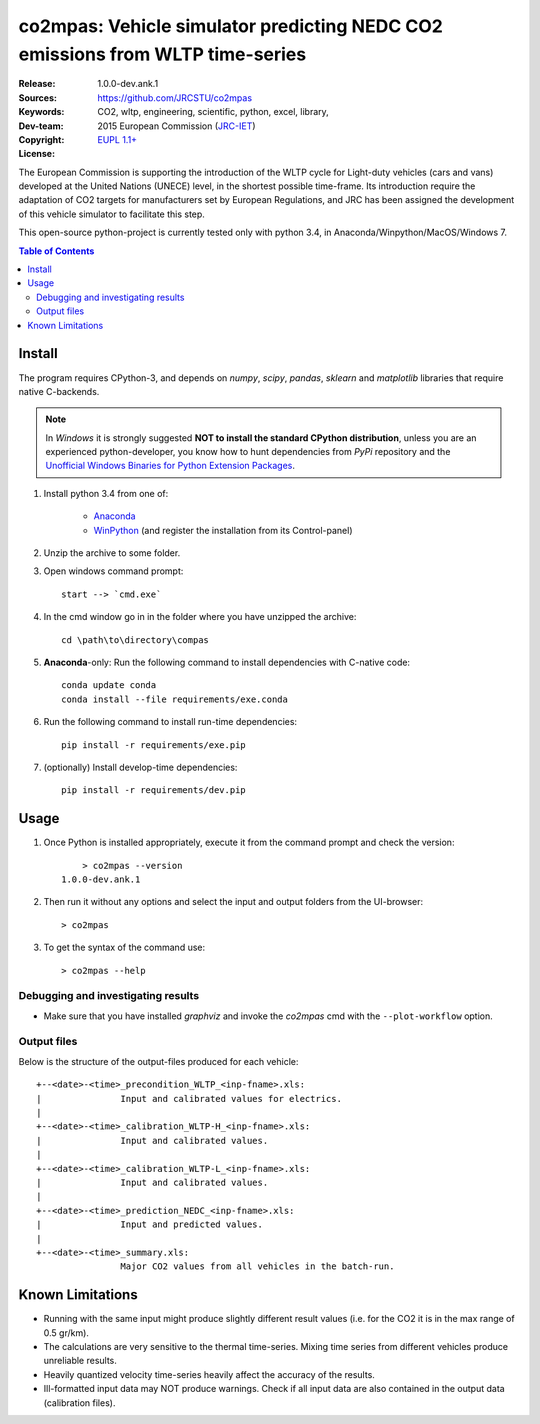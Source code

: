 ##############################################################################
co2mpas: Vehicle simulator predicting NEDC CO2 emissions from WLTP time-series
##############################################################################

:Release:   1.0.0-dev.ank.1
:Sources:   https://github.com/JRCSTU/co2mpas
:Keywords:  CO2, wltp, engineering, scientific, python, excel, library,
:Dev-team:  .. include:: ../AUTHORS.rst
:Copyright: 2015 European Commission (`JRC-IET
            <https://ec.europa.eu/jrc/en/institutes/iet>`_)
:License:   `EUPL 1.1+ <https://joinup.ec.europa.eu/software/page/eupl>`_


The European Commission is supporting the introduction of the WLTP cycle
for Light-duty vehicles (cars and vans) developed at the United Nations (UNECE)
level, in the shortest possible time-frame. Its introduction require
the adaptation of CO2 targets for manufacturers set by European Regulations,
and JRC has been assigned the development of this vehicle simulator to
facilitate this step.

This open-source python-project is currently tested only with python 3.4,
in Anaconda/Winpython/MacOS/Windows 7.

.. _end-opening:
.. contents:: Table of Contents
  :backlinks: top
.. _begin-install:

Install
=======
The program requires CPython-3, and depends on *numpy*, *scipy*, *pandas*,
*sklearn* and *matplotlib* libraries that require native C-backends.

.. note::
   In *Windows* it is strongly suggested **NOT to install the standard CPython
   distribution**, unless you are an experienced python-developer, you know how
   to hunt dependencies from *PyPi* repository and the `Unofficial Windows
   Binaries for Python Extension Packages
   <http://www.lfd.uci.edu/~gohlke/pythonlibs/>`_.

1. Install python 3.4 from one of:

	- `Anaconda <http://continuum.io/downloads>`_

	- `WinPython <https://winpython.github.io/>`_
	  (and register the installation from its Control-panel)

2. Unzip the archive to some folder.

3. Open windows command prompt::

       start --> `cmd.exe`

4. In the cmd window go in in the folder where you have unzipped the archive::

       cd \path\to\directory\compas

5. **Anaconda**-only: Run the following command to install dependencies
   with C-native code::

        conda update conda
        conda install --file requirements/exe.conda

6. Run the following command to install run-time dependencies::

       pip install -r requirements/exe.pip

7. (optionally) Install develop-time dependencies::

       pip install -r requirements/dev.pip


.. _begin-usage:

Usage
=====

1. Once Python is installed appropriately,
   execute it from the command prompt and check the version::

	    > co2mpas --version
        1.0.0-dev.ank.1


2. Then run it without any options and select the input and output folders
   from the UI-browser::

        > co2mpas

   .. Tip:
       See the template file (excel input/Template.xlsm) for required input data.

3. To get the syntax of the command use::

    > co2mpas --help



Debugging and investigating results
-----------------------------------

- Make sure that you have installed `graphviz` and invoke the `co2mpas` cmd
  with the ``--plot-workflow`` option.


Output files
------------
Below is the structure of the output-files produced for each vehicle::

    +--<date>-<time>_precondition_WLTP_<inp-fname>.xls:
    |               Input and calibrated values for electrics.
    |
    +--<date>-<time>_calibration_WLTP-H_<inp-fname>.xls:
    |               Input and calibrated values.
    |
    +--<date>-<time>_calibration_WLTP-L_<inp-fname>.xls:
    |               Input and calibrated values.
    |
    +--<date>-<time>_prediction_NEDC_<inp-fname>.xls:
    |               Input and predicted values.
    |
    +--<date>-<time>_summary.xls:
                    Major CO2 values from all vehicles in the batch-run.


.. _begin-limitations:

Known Limitations
=================

- Running with the same input might produce slightly different result values
  (i.e. for the CO2 it is in the max range of 0.5 gr/km).
- The calculations are very sensitive to the thermal time-series.
  Mixing time series from different vehicles produce unreliable results.
- Heavily quantized velocity time-series heavily affect the accuracy of the
  results.
- Ill-formatted input data may NOT produce warnings. Check if all input
  data are also contained in the output data (calibration files).
